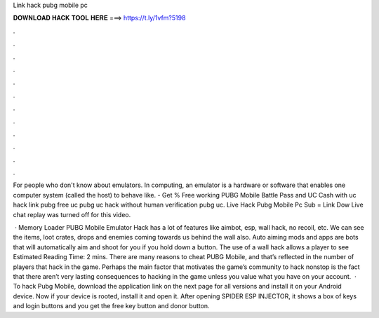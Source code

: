 Link hack pubg mobile pc



𝐃𝐎𝐖𝐍𝐋𝐎𝐀𝐃 𝐇𝐀𝐂𝐊 𝐓𝐎𝐎𝐋 𝐇𝐄𝐑𝐄 ===> https://t.ly/1vfm?5198



.



.



.



.



.



.



.



.



.



.



.



.

For people who don't know about emulators. In computing, an emulator is a hardware or software that enables one computer system (called the host) to behave like. - Get % Free working PUBG Mobile Battle Pass and UC Cash with uc hack link pubg free uc pubg uc hack without human verification pubg uc. Live Hack Pubg Mobile Pc Sub = Link Dow Live chat replay was turned off for this video.

 · Memory Loader PUBG Mobile Emulator Hack has a lot of features like aimbot, esp, wall hack, no recoil, etc. We can see the items, loot crates, drops and enemies coming towards us behind the wall also. Auto aiming mods and apps are bots that will automatically aim and shoot for you if you hold down a button. The use of a wall hack allows a player to see Estimated Reading Time: 2 mins. There are many reasons to cheat PUBG Mobile, and that’s reflected in the number of players that hack in the game. Perhaps the main factor that motivates the game’s community to hack nonstop is the fact that there aren’t very lasting consequences to hacking in the game unless you value what you have on your account.  · To hack Pubg Mobile, download the application link on the next page for all versions and install it on your Android device. Now if your device is rooted, install it and open it. After opening SPIDER ESP INJECTOR, it shows a box of keys and login buttons and you get the free key button and donor button.
